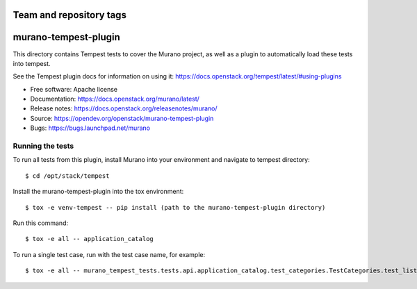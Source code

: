 ========================
Team and repository tags
========================

.. image:: http://governance.openstack.org/tc/badges/murano-tempest-plugin.svg
    :target: http://governance.openstack.org/tc/reference/tags/index.html

=====================
murano-tempest-plugin
=====================

This directory contains Tempest tests to cover the Murano project, as well
as a plugin to automatically load these tests into tempest.

See the Tempest plugin docs for information on using it:
https://docs.openstack.org/tempest/latest/#using-plugins

* Free software: Apache license
* Documentation: https://docs.openstack.org/murano/latest/
* Release notes: https://docs.openstack.org/releasenotes/murano/
* Source: https://opendev.org/openstack/murano-tempest-plugin
* Bugs: https://bugs.launchpad.net/murano

Running the tests
-----------------

To run all tests from this plugin, install Murano into your environment and
navigate to tempest directory::

    $ cd /opt/stack/tempest

Install the murano-tempest-plugin into the tox environment::

    $ tox -e venv-tempest -- pip install (path to the murano-tempest-plugin directory)

Run this command::

    $ tox -e all -- application_catalog

To run a single test case, run with the test case name, for example::

    $ tox -e all -- murano_tempest_tests.tests.api.application_catalog.test_categories.TestCategories.test_list_categories
